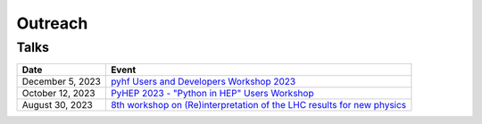Outreach
========

Talks
-----

.. list-table::
   :header-rows: 1

   * - Date
     - Event
   * - December 5, 2023
     - `pyhf Users and Developers Workshop 2023 <https://indico.cern.ch/event/1294577/contributions/5685097/>`_
   * - October 12, 2023
     - `PyHEP 2023 - "Python in HEP" Users Workshop <https://indico.cern.ch/event/1252095/contributions/5592415/>`_
   * - August 30, 2023
     - `8th workshop on (Re)interpretation of the LHC results for new physics <https://conference.ippp.dur.ac.uk/event/1178/contributions/6436/>`_

